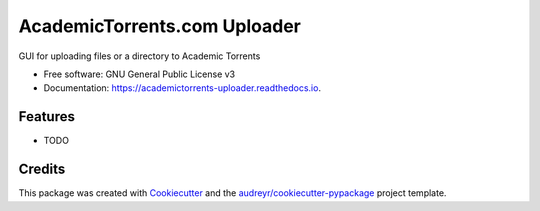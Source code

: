 ===============================
AcademicTorrents.com Uploader
===============================


.. image:: https://img.shields.io/pypi/v/academictorrents_uploader.svg
        :target: https://pypi.python.org/pypi/academictorrents_uploader

.. image:: https://img.shields.io/travis/henryzlo/academictorrents_uploader.svg
        :target: https://travis-ci.org/henryzlo/academictorrents_uploader

.. image:: https://readthedocs.org/projects/academictorrents-uploader/badge/?version=latest
        :target: https://academictorrents-uploader.readthedocs.io/en/latest/?badge=latest
        :alt: Documentation Status

.. image:: https://pyup.io/repos/github/henryzlo/academictorrents_uploader/shield.svg
     :target: https://pyup.io/repos/github/henryzlo/academictorrents_uploader/
     :alt: Updates


GUI for uploading files or a directory to Academic Torrents


* Free software: GNU General Public License v3
* Documentation: https://academictorrents-uploader.readthedocs.io.


Features
--------

* TODO

Credits
---------

This package was created with Cookiecutter_ and the `audreyr/cookiecutter-pypackage`_ project template.

.. _Cookiecutter: https://github.com/audreyr/cookiecutter
.. _`audreyr/cookiecutter-pypackage`: https://github.com/audreyr/cookiecutter-pypackage

